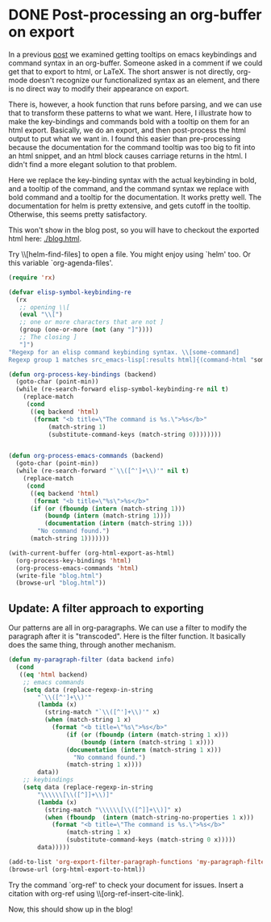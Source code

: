 * DONE Post-processing an org-buffer on export
  CLOSED: [2015-12-01 Tue 13:58]
  :PROPERTIES:
  :categories: emacs,orgmode
  :date:     2015/12/01 13:58:46
  :updated:  2015/12/01 21:01:27
  :END:

In a previous [[http://kitchingroup.cheme.cmu.edu/blog/2015/11/22/Adding-emacs-command-key-bindings-and-help-functionality-to-org-mode/][post]] we examined getting tooltips on emacs keybindings and command syntax in an org-buffer. Someone asked in a comment if we could get that to export to html, or LaTeX. The short answer is not directly, org-mode doesn't recognize our functionalized syntax as an element, and there is no direct way to modify their appearance on export.

There is, however, a hook function that runs before parsing, and we can use that to transform these patterns to what we want. Here, I illustrate how to make the key-bindings and commands bold with a tooltip on them for an html export. Basically, we do an export, and then post-process the html output to put what we want in. I found this easier than pre-processing because the documentation for the command tooltip was too big to fit into an html snippet, and an html block causes carriage returns in the html. I didn't find a more elegant solution to that problem.

Here we replace the key-binding syntax with the actual keybinding in bold, and a tooltip of the command, and the command syntax we replace with bold command and a tooltip for the documentation. It works pretty well. The documentation for helm is pretty extensive, and gets cutoff in the tooltip. Otherwise, this seems pretty satisfactory.

This won't show in the blog post, so you will have to checkout the exported html here: [[./blog.html]].

Try \\[helm-find-files] to open a file. You might enjoy using `helm' too. Or this variable `org-agenda-files'.


#+BEGIN_SRC emacs-lisp
(require 'rx)

(defvar elisp-symbol-keybinding-re
  (rx
   ;; opening \\[
   (eval "\\[")
   ;; one or more characters that are not ]
   (group (one-or-more (not (any "]"))))
   ;; The closing ]
   "]")
"Regexp for an elisp command keybinding syntax. \\[some-command]
Regexp group 1 matches src_emacs-lisp[:results html]{(command-html "some-command")}.")

(defun org-process-key-bindings (backend)
  (goto-char (point-min))
  (while (re-search-forward elisp-symbol-keybinding-re nil t)
    (replace-match
     (cond
      ((eq backend 'html)
       (format "<b title=\"The command is %s.\">%s</b>"
	       (match-string 1)
	       (substitute-command-keys (match-string 0))))))))


(defun org-process-emacs-commands (backend)
  (goto-char (point-min))
  (while (re-search-forward "`\\([^']+\\)'" nil t)
    (replace-match
     (cond
      ((eq backend 'html)
       (format "<b title=\"%s\">%s</b>"
	  (if (or (fboundp (intern (match-string 1)))
		  (boundp (intern (match-string 1))))
	      (documentation (intern (match-string 1)))
	    "No command found.")
	  (match-string 1)))))))

(with-current-buffer (org-html-export-as-html)
  (org-process-key-bindings 'html)
  (org-process-emacs-commands 'html)
  (write-file "blog.html")
  (browse-url "blog.html"))
#+END_SRC
#+RESULTS:
| org-process-emacs-commands |


** Update: A filter approach to exporting
Our patterns are all in org-paragraphs. We can use a filter to modify the paragraph after it is "transcoded". Here is the filter function. It basically does the same thing, through another mechanism.

#+BEGIN_SRC emacs-lisp
(defun my-paragraph-filter (data backend info)
  (cond
   ((eq 'html backend)
    ;; emacs commands
    (setq data (replace-regexp-in-string
		"`\\([^']+\\)'"
		(lambda (x)
		  (string-match "`\\([^']+\\)'" x)
		  (when (match-string 1 x)
		    (format "<b title=\"%s\">%s</b>"
			    (if (or (fboundp (intern (match-string 1 x)))
				    (boundp (intern (match-string 1 x))))
				(documentation (intern (match-string 1 x)))
			      "No command found.")
			    (match-string 1 x))))
		data))
    ;; keybindings
    (setq data (replace-regexp-in-string
		"\\\\\\[\\([^]]+\\)]"
		(lambda (x)
		  (string-match "\\\\\\[\\([^]]+\\)]" x)
		  (when (fboundp  (intern (match-string-no-properties 1 x)))
		    (format "<b title=\"The command is %s.\">%s</b>"
			    (match-string 1 x)
			    (substitute-command-keys (match-string 0 x)))))
		data)))))

(add-to-list 'org-export-filter-paragraph-functions 'my-paragraph-filter)
(browse-url (org-html-export-to-html))
#+END_SRC

#+RESULTS:
: #<process open ./blog.html>

Try the command `org-ref' to check your document for issues.  Insert a citation with org-ref using \\[org-ref-insert-cite-link].

Now, this should show up in the blog!